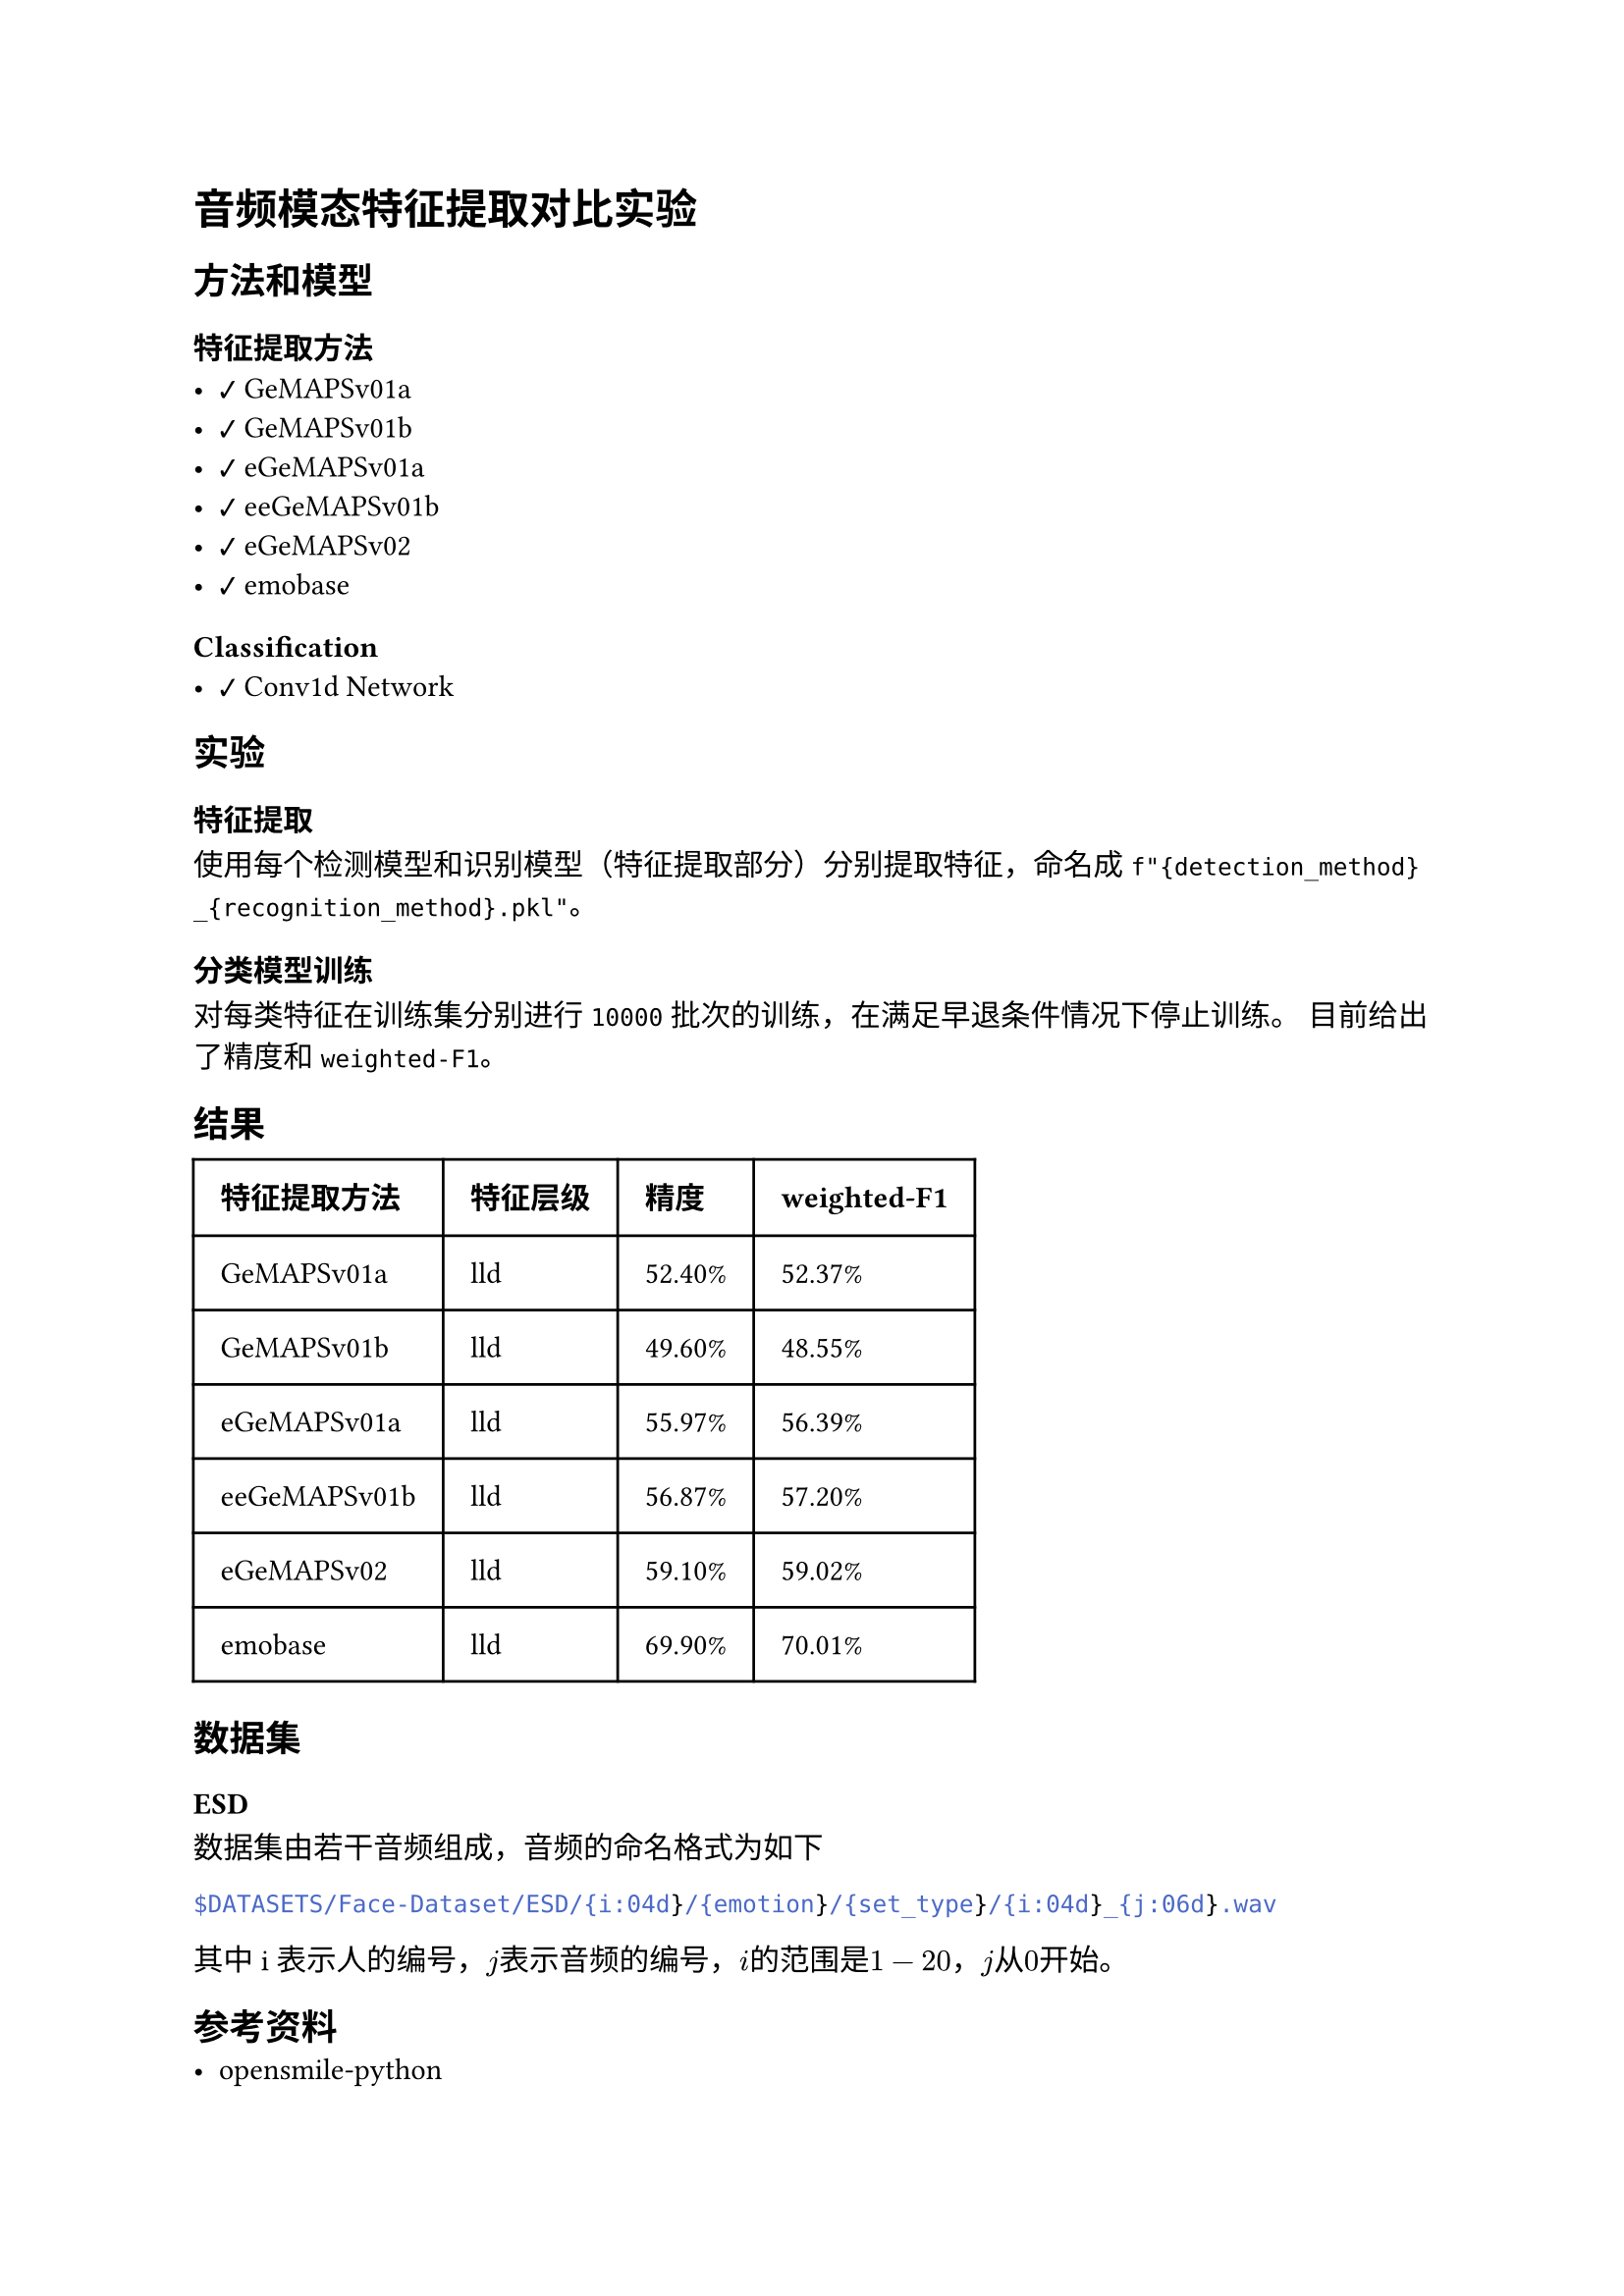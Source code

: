 #import emoji: checkmark, crossmark, construction

= 音频模态特征提取对比实验
== 方法和模型
=== 特征提取方法
- #checkmark GeMAPSv01a
- #checkmark GeMAPSv01b
- #checkmark eGeMAPSv01a
- #checkmark eeGeMAPSv01b
- #checkmark eGeMAPSv02
- #checkmark emobase

=== Classification
- #checkmark Conv1d Network

== 实验
=== 特征提取
使用每个检测模型和识别模型（特征提取部分）分别提取特征，命名成
`f"{detection_method}_{recognition_method}.pkl"`。

=== 分类模型训练
对每类特征在训练集分别进行 `10000` 批次的训练，在满足早退条件情况下停止训练。 目前给出了精度和`weighted-F1`。

== 结果
// typstfmt::off
#table(
  columns: (auto, auto, auto, auto),
  inset: 10pt,
  align: horizon,
  [*特征提取方法*], [*特征层级*], [*精度*], [*weighted-F1*],
  [GeMAPSv01a], [lld], [52.40\%], [52.37\%],
  [GeMAPSv01b], [lld], [49.60\%], [48.55\%],
  [eGeMAPSv01a], [lld], [55.97\%], [56.39\%],
  [eeGeMAPSv01b], [lld], [56.87\%], [57.20\%],
  [eGeMAPSv02], [lld], [59.10\%], [59.02\%],
  [emobase], [lld], [69.90\%], [70.01\%],
)
// typstfmt::on

== 数据集

=== ESD
数据集由若干音频组成，音频的命名格式为如下
```sh
$DATASETS/Face-Dataset/ESD/{i:04d}/{emotion}/{set_type}/{i:04d}_{j:06d}.wav
```
其中i表示人的编号，$j$表示音频的编号，$i$的范围是$1-20$，$j$从$0$开始。


== 参考资料
- #link("https://github.com/audeering/opensmile-python")[opensmile-python]
